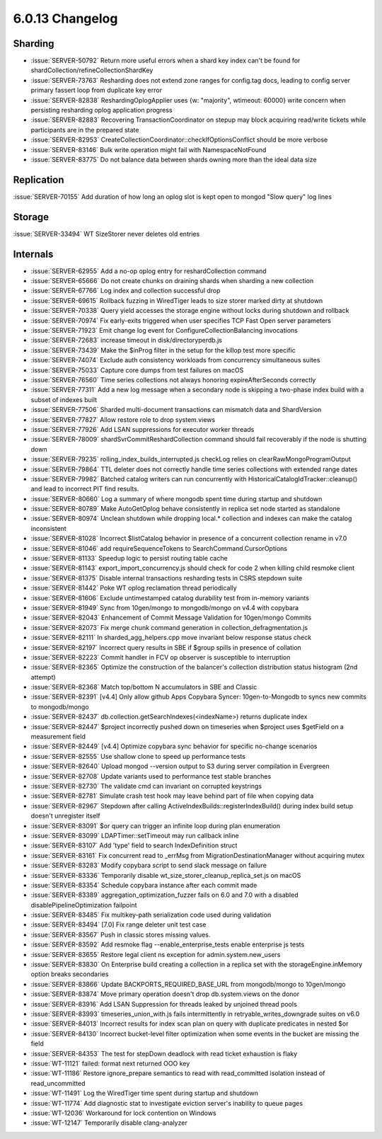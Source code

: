 .. _6.0.13-changelog:

6.0.13 Changelog
----------------

Sharding
~~~~~~~~

- :issue:`SERVER-50792` Return more useful errors when a shard key index
  can't be found for shardCollection/refineCollectionShardKey
- :issue:`SERVER-73763` Resharding does not extend zone ranges for
  config.tag docs, leading to config server primary fassert loop from
  duplicate key error
- :issue:`SERVER-82838` ReshardingOplogApplier uses {w: "majority",
  wtimeout: 60000} write concern when persisting resharding oplog
  application progress
- :issue:`SERVER-82883` Recovering TransactionCoordinator on stepup may
  block acquiring read/write tickets while participants are in the
  prepared state
- :issue:`SERVER-82953`
  CreateCollectionCoordinator::checkIfOptionsConflict  should be more
  verbose
- :issue:`SERVER-83146` Bulk write operation might fail with
  NamespaceNotFound
- :issue:`SERVER-83775` Do not balance data between shards owning more
  than the ideal data size

Replication
~~~~~~~~~~~

:issue:`SERVER-70155` Add duration of how long an oplog slot is kept
open to mongod "Slow query" log lines

Storage
~~~~~~~

:issue:`SERVER-33494` WT SizeStorer never deletes old entries

Internals
~~~~~~~~~

- :issue:`SERVER-62955` Add a no-op oplog entry for reshardCollection
  command
- :issue:`SERVER-65666` Do not create chunks on draining shards when
  sharding a new collection
- :issue:`SERVER-67766` Log index and collection successful drop
- :issue:`SERVER-69615` Rollback fuzzing in WiredTiger leads to size
  storer marked dirty at shutdown
- :issue:`SERVER-70338` Query yield accesses the storage engine without
  locks during shutdown and rollback
- :issue:`SERVER-70974` Fix early-exits triggered when user specifies
  TCP Fast Open server parameters
- :issue:`SERVER-71923` Emit change log event for
  ConfigureCollectionBalancing invocations
- :issue:`SERVER-72683` increase timeout in disk/directoryperdb.js
- :issue:`SERVER-73439` Make the $inProg filter in the setup for the
  killop test more specific
- :issue:`SERVER-74074` Exclude auth consistency workloads from
  concurrency simultaneous suites
- :issue:`SERVER-75033` Capture core dumps from test failures on macOS
- :issue:`SERVER-76560` Time series collections not always honoring
  expireAfterSeconds correctly
- :issue:`SERVER-77311` Add a new log message when a secondary node is
  skipping a two-phase index build with a subset of indexes built
- :issue:`SERVER-77506` Sharded multi-document transactions can mismatch
  data and ShardVersion
- :issue:`SERVER-77827` Allow restore role to drop system.views
- :issue:`SERVER-77926` Add LSAN suppressions for executor worker
  threads
- :issue:`SERVER-78009` shardSvrCommitReshardCollection command should
  fail recoverably if the node is shutting down
- :issue:`SERVER-79235` rolling_index_builds_interrupted.js checkLog
  relies on clearRawMongoProgramOutput
- :issue:`SERVER-79864` TTL deleter does not correctly handle time
  series collections with extended range dates
- :issue:`SERVER-79982` Batched catalog writers can run concurrently
  with  HistoricalCatalogIdTracker::cleanup() and lead to incorrect PIT
  find results.
- :issue:`SERVER-80660` Log a summary of where mongodb spent time during
  startup and shutdown
- :issue:`SERVER-80789` Make AutoGetOplog behave consistently in replica
  set node started as standalone
- :issue:`SERVER-80974` Unclean shutdown while dropping local.*
  collection and indexes can make the catalog inconsistent
- :issue:`SERVER-81028` Incorrect $listCatalog behavior in presence of a
  concurrent collection rename in v7.0
- :issue:`SERVER-81046` add requireSequenceTokens to
  SearchCommand.CursorOptions
- :issue:`SERVER-81133` Speedup logic to persist routing table cache
- :issue:`SERVER-81143` export_import_concurrency.js should check for
  code 2 when killing child resmoke client
- :issue:`SERVER-81375` Disable internal transactions resharding tests
  in CSRS stepdown suite
- :issue:`SERVER-81442` Poke WT oplog reclamation thread periodically
- :issue:`SERVER-81606` Exclude untimestamped catalog durability test
  from in-memory variants
- :issue:`SERVER-81949` Sync from 10gen/mongo to mongodb/mongo on v4.4
  with copybara
- :issue:`SERVER-82043` Enhancement of Commit Message Validation for
  10gen/mongo Commits
- :issue:`SERVER-82073` Fix merge chunk command generation in
  collection_defragmentation.js
- :issue:`SERVER-82111` In sharded_agg_helpers.cpp move invariant below
  response status check
- :issue:`SERVER-82197` Incorrect query results in SBE if $group spills
  in presence of collation
- :issue:`SERVER-82223` Commit handler in FCV op observer is susceptible
  to interruption
- :issue:`SERVER-82365` Optimize the construction of the balancer's
  collection distribution status histogram (2nd attempt)
- :issue:`SERVER-82368` Match top/bottom N accumulators in SBE and
  Classic
- :issue:`SERVER-82391` [v4.4] Only allow github Apps Copybara Syncer:
  10gen-to-Mongodb to syncs new commits to mongodb/mongo
- :issue:`SERVER-82437` db.collection.getSearchIndexes(<indexName>)
  returns duplicate index
- :issue:`SERVER-82447` $project incorrectly pushed down on timeseries
  when $project uses $getField on a measurement field
- :issue:`SERVER-82449` [v4.4] Optimize copybara sync behavior for
  specific no-change scenarios
- :issue:`SERVER-82555` Use shallow clone to speed up performance tests
- :issue:`SERVER-82640` Upload mongod --version output to S3 during
  server compilation in Evergreen
- :issue:`SERVER-82708` Update variants used to performance test stable
  branches
- :issue:`SERVER-82730` The validate cmd can invariant on corrupted
  keystrings
- :issue:`SERVER-82781` Simulate crash test hook may leave behind part
  of file when copying data
- :issue:`SERVER-82967` Stepdown after calling
  ActiveIndexBuilds::registerIndexBuild() during index build setup
  doesn't unregister itself
- :issue:`SERVER-83091` $or query can trigger an infinite loop during
  plan enumeration
- :issue:`SERVER-83099` LDAPTimer::setTimeout may run callback inline
- :issue:`SERVER-83107` Add 'type' field to search IndexDefinition
  struct
- :issue:`SERVER-83161` Fix concurrent read to _errMsg from
  MigrationDestinationManager without acquiring mutex
- :issue:`SERVER-83283` Modify copybara script to send slack message on
  failure
- :issue:`SERVER-83336` Temporarily disable
  wt_size_storer_cleanup_replica_set.js on macOS
- :issue:`SERVER-83354` Schedule copybara instance after each commit
  made
- :issue:`SERVER-83389` aggregation_optimization_fuzzer fails on 6.0 and
  7.0 with a disabled disablePipelineOptimization failpoint
- :issue:`SERVER-83485` Fix multikey-path serialization code used during
  validation
- :issue:`SERVER-83494` [7.0] Fix range deleter unit test case
- :issue:`SERVER-83567` Push in classic stores missing values.
- :issue:`SERVER-83592` Add resmoke flag --enable_enterprise_tests
  enable enterprise js tests
- :issue:`SERVER-83655` Restore legal client ns exception for
  admin.system.new_users
- :issue:`SERVER-83830` On Enterprise build creating a collection in a
  replica set with the storageEngine.inMemory option breaks secondaries
- :issue:`SERVER-83866` Update BACKPORTS_REQUIRED_BASE_URL from
  mongodb/mongo to 10gen/mongo
- :issue:`SERVER-83874` Move primary operation doesn't drop
  db.system.views on the donor
- :issue:`SERVER-83916` Add LSAN Suppression for threads leaked by
  unjoined thread pools
- :issue:`SERVER-83993` timeseries_union_with.js fails intermittently in
  retryable_writes_downgrade suites on v6.0
- :issue:`SERVER-84013` Incorrect results for index scan plan on query
  with duplicate predicates in nested $or
- :issue:`SERVER-84130` Incorrect bucket-level filter optimization when
  some events in the bucket are missing the field
- :issue:`SERVER-84353` The test for stepDown deadlock with read ticket
  exhaustion is flaky
- :issue:`WT-11121` failed: format next returned OOO key
- :issue:`WT-11186` Restore ignore_prepare semantics to read with
  read_committed isolation instead of read_uncommitted
- :issue:`WT-11491` Log the WiredTiger time spent during startup and
  shutdown
- :issue:`WT-11774` Add diagnostic stat to investigate eviction server's
  inability to queue pages
- :issue:`WT-12036` Workaround for lock contention on Windows
- :issue:`WT-12147` Temporarily disable clang-analyzer

